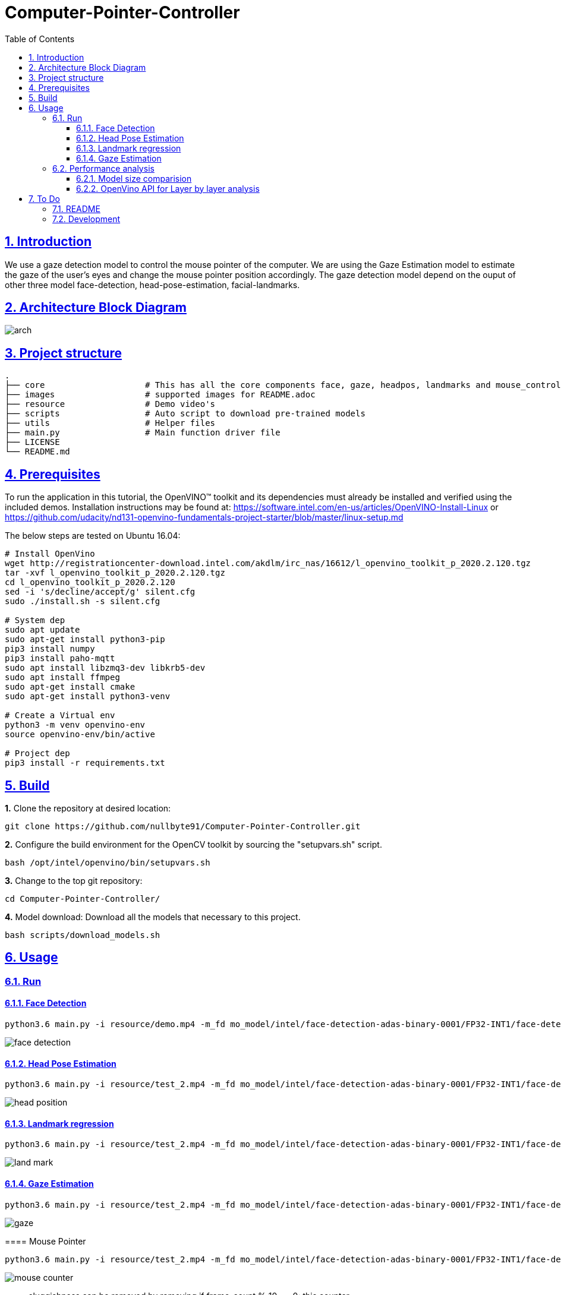= Computer-Pointer-Controller
:idprefix:
:idseparator: -
:sectanchors:
:sectlinks:
:sectnumlevels: 6
:sectnums:
:toc: macro
:toclevels: 6
:toc-title: Table of Contents

toc::[]

== Introduction
We use a gaze detection model to control the mouse pointer of the computer.  We are using the Gaze Estimation model to estimate the gaze of the user's eyes and change the mouse pointer position accordingly. The gaze detection model depend on the ouput of other three model face-detection, head-pose-estimation, facial-landmarks.

== Architecture Block Diagram
image::images/arch.png[]

== Project structure
    .
    ├── core                    # This has all the core components face, gaze, headpos, landmarks and mouse_controller
    ├── images                  # supported images for README.adoc
    ├── resource                # Demo video's
    ├── scripts                 # Auto script to download pre-trained models
    ├── utils                   # Helper files
    ├── main.py                 # Main function driver file
    ├── LICENSE
    └── README.md

== Prerequisites

To run the application in this tutorial, the OpenVINO™ toolkit and its dependencies must already be installed and verified using the included demos. Installation instructions may be found at: https://software.intel.com/en-us/articles/OpenVINO-Install-Linux or https://github.com/udacity/nd131-openvino-fundamentals-project-starter/blob/master/linux-setup.md

The below steps are tested on Ubuntu 16.04:

[source,bash]
----
# Install OpenVino
wget http://registrationcenter-download.intel.com/akdlm/irc_nas/16612/l_openvino_toolkit_p_2020.2.120.tgz
tar -xvf l_openvino_toolkit_p_2020.2.120.tgz
cd l_openvino_toolkit_p_2020.2.120
sed -i 's/decline/accept/g' silent.cfg
sudo ./install.sh -s silent.cfg

# System dep
sudo apt update
sudo apt-get install python3-pip
pip3 install numpy
pip3 install paho-mqtt
sudo apt install libzmq3-dev libkrb5-dev
sudo apt install ffmpeg
sudo apt-get install cmake
sudo apt-get install python3-venv

# Create a Virtual env
python3 -m venv openvino-env
source openvino-env/bin/active

# Project dep
pip3 install -r requirements.txt

----

== Build

**1.** Clone the repository at desired location:

[source,bash]
----
git clone https://github.com/nullbyte91/Computer-Pointer-Controller.git
----

**2.** Configure the build environment for the OpenCV
toolkit by sourcing the "setupvars.sh" script.

[source,bash]
----
bash /opt/intel/openvino/bin/setupvars.sh
----

**3.** Change to the top git repository:

[source,bash]
----
cd Computer-Pointer-Controller/
----

**4.** Model download:
Download all the models that necessary to this project.
[source,bash]
----
bash scripts/download_models.sh
----

== Usage

=== Run

==== Face Detection
[source,bash]
----
python3.6 main.py -i resource/demo.mp4 -m_fd mo_model/intel/face-detection-adas-binary-0001/FP32-INT1/face-detection-adas-binary-0001.xml -m_hp mo_model/intel/head-pose-estimation-adas-0001/FP32/head-pose-estimation-adas-0001.xml -m_lm mo_model/intel/facial-landmarks-35-adas-0002/FP32/facial-landmarks-35-adas-0002.xml -m_g mo_model/intel/gaze-estimation-adas-0002/FP32/gaze-estimation-adas-0002.xml -o_fd
----
image::images/face_detection.gif[]

==== Head Pose Estimation
[source,bash]
----
python3.6 main.py -i resource/test_2.mp4 -m_fd mo_model/intel/face-detection-adas-binary-0001/FP32-INT1/face-detection-adas-binary-0001.xml -m_hp mo_model/intel/head-pose-estimation-adas-0001/FP32/head-pose-estimation-adas-0001.xml -m_lm mo_model/intel/facial-landmarks-35-adas-0002/FP32/facial-landmarks-35-adas-0002.xml -m_g mo_model/intel/gaze-estimation-adas-0002/FP32/gaze-estimation-adas-0002.xml -o_hp
----

image::images/head_position.gif[]

==== Landmark regression
[source,bash]
----
python3.6 main.py -i resource/test_2.mp4 -m_fd mo_model/intel/face-detection-adas-binary-0001/FP32-INT1/face-detection-adas-binary-0001.xml -m_hp mo_model/intel/head-pose-estimation-adas-0001/FP32/head-pose-estimation-adas-0001.xml -m_lm mo_model/intel/facial-landmarks-35-adas-0002/FP32/facial-landmarks-35-adas-0002.xml -m_g mo_model/intel/gaze-estimation-adas-0002/FP32/gaze-estimation-adas-0002.xml -o_lm
----

image::images/land_mark.gif[]


==== Gaze Estimation
[source,bash]
----
python3.6 main.py -i resource/test_2.mp4 -m_fd mo_model/intel/face-detection-adas-binary-0001/FP32-INT1/face-detection-adas-binary-0001.xml -m_hp mo_model/intel/head-pose-estimation-adas-0001/FP32/head-pose-estimation-adas-0001.xml -m_lm mo_model/intel/facial-landmarks-35-adas-0002/FP32/facial-landmarks-35-adas-0002.xml -m_g mo_model/intel/gaze-estimation-adas-0002/FP32/gaze-estimation-adas-0002.xml -o_gm
----

image::images/gaze.gif[]

====

==== Mouse Pointer
[source,bash]
----
python3.6 main.py -i resource/test_2.mp4 -m_fd mo_model/intel/face-detection-adas-binary-0001/FP32-INT1/face-detection-adas-binary-0001.xml -m_hp mo_model/intel/head-pose-estimation-adas-0001/FP32/head-pose-estimation-adas-0001.xml -m_lm mo_model/intel/facial-landmarks-35-adas-0002/FP32/facial-landmarks-35-adas-0002.xml -m_g mo_model/intel/gaze-estimation-adas-0002/FP32/gaze-estimation-adas-0002.xml -o_mc
----

image::images/mouse_counter.gif[]

[quote]
sluggishness can be removed by removing if frame_count % 10 == 0: this counter. 
====

=== Performance analysis
==== Model size comparision

Hardware configuration: i7-6820HQ CPU

|====
|Model Combination |precision - Size |FPS in Sec |Load Time in Sec

|face-detection-adas - FP32

head-pose-estimation-adas - FP32

facial-landmarks-35-adas - FP32

gaze-estimation-adas - FP32

|1.8M

7.3M

18M

7.2M

|42 FPS

| 0.08657677700102795

|====

|====
|Model Combination |precision - Size |FPS in Sec |Load Time in Sec

|face-detection-adas - FP32

head-pose-estimation-adas - FP16

facial-landmarks-35-adas - FP16

gaze-estimation-adas - FP16

|1.8M

3.7M

8.8M

3.6M

|43.5 FPS

| 0.05757568099943455

|====

==== OpenVino API for Layer by layer analysis
[source,bash]
----
python3.6 main.py -i resource/test_2.mp4 -m_fd mo_model/intel/face-detection-adas-binary-0001/FP32-INT1/face-detection-adas-binary-0001.xml -m_hp mo_model/intel/head-pose-estimation-adas-0001/FP32-INT8/head-pose-estimation-adas-0001.xml -m_lm mo_model/intel/facial-landmarks-35-adas-0002/FP32-INT8/facial-landmarks-35-adas-0002.xml -m_g mo_model/intel/gaze-estimation-adas-0002/FP32-INT8/gaze-estimation-adas-0002.xml --perf_stats
----
== To Do

=== README

* [x] docker compose for deployment

=== Development

* [x] Hotspots in used model using VTune
